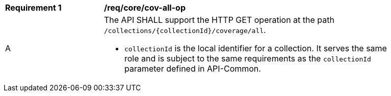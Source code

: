 [[req_core_cov-all-op]]
[width="90%",cols="2,6a"]
|===
^|*Requirement {counter:req-id}* |*/req/core/cov-all-op*
^|A |The API SHALL support the HTTP GET operation at the path `/collections/{collectionId}/coverage/all`.

* `collectionId` is the local identifier for a collection. It serves the same role and is subject to the same requirements as the `collectionId` parameter defined in API-Common.
|===
